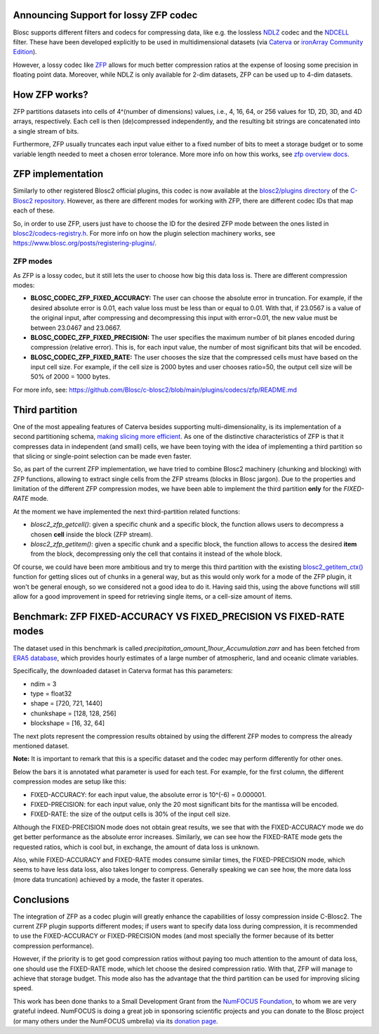 .. title: Announcing Support for Lossy ZFP Codec as a Plugin for C-Blosc2
.. author: Oscar Guiñon, Francesc Alted
.. slug: support-lossy-zfp
.. date: 2022-03-11 10:32:20 UTC
.. tags: blosc plugins zfp lossy
.. category:
.. link:
.. description:
.. type: text


Announcing Support for lossy ZFP codec
--------------------------------------

Blosc supports different filters and codecs for compressing data, like e.g. the lossless `NDLZ <https://github.com/Blosc/c-blosc2/tree/main/plugins/codecs/ndlz>`_ codec and the `NDCELL <https://github.com/Blosc/c-blosc2/tree/main/plugins/filters/ndcell>`_ filter.  These have been developed explicitly to be used in   multidimensional datasets (via `Caterva <https://github.com/Blosc/caterva/>`_ or `ironArray Community Edition <https://github.com/ironArray/iarray-community>`_).

However, a lossy codec like `ZFP <https://zfp.readthedocs.io/>`_ allows for much better compression ratios at the expense of loosing some precision in floating point data.  Moreover, while NDLZ is only available for 2-dim datasets, ZFP can be used up to 4-dim datasets.

How ZFP works?
--------------

ZFP partitions datasets into cells of 4^(number of dimensions) values, i.e., 4, 16, 64, or 256 values for 1D, 2D, 3D, and 4D arrays, respectively. Each cell is then (de)compressed independently, and the resulting bit strings are concatenated into a single stream of bits.

Furthermore, ZFP usually truncates each input value either to a fixed number of bits to meet a storage budget or to some variable length needed to meet a chosen error tolerance.  More more info on how this works, see `zfp overview docs <https://zfp.readthedocs.io/en/release0.5.5/overview.html>`_.

ZFP implementation
------------------

Similarly to other registered Blosc2 official plugins, this codec is now available at the `blosc2/plugins directory <https://github.com/Blosc/c-blosc2/tree/main/plugins/codecs/zfp>`_ of the `C-Blosc2 repository <https://github.com/Blosc/c-blosc2>`_.  However, as there are different modes for working with ZFP, there are different codec IDs that map each of these.

So, in order to use ZFP, users just have to choose the ID for the desired ZFP mode between the ones listed in `blosc2/codecs-registry.h <https://github.com/Blosc/c-blosc2/blob/main/include/blosc2/codecs-registry.h>`_. For more info on how the plugin selection machinery works, see https://www.blosc.org/posts/registering-plugins/.

ZFP modes
~~~~~~~~~

As ZFP is a lossy codec, but it still lets the user to choose how big this data loss is.  There are different compression modes:

- **BLOSC_CODEC_ZFP_FIXED_ACCURACY:** The user can choose the absolute error in truncation.  For example, if the desired absolute error is 0.01, each value loss must be less than or equal to 0.01. With that, if 23.0567 is a value of the original input, after compressing and decompressing this input with error=0.01, the new value must be between 23.0467 and 23.0667.
- **BLOSC_CODEC_ZFP_FIXED_PRECISION:** The user specifies the maximum number of bit planes encoded during compression (relative error). This is, for each input value, the number of most significant bits that will be encoded.
- **BLOSC_CODEC_ZFP_FIXED_RATE:** The user chooses the size that the compressed cells must have based on the input cell size. For example, if the cell size is 2000 bytes and user chooses ratio=50, the output cell size will be 50% of 2000 = 1000 bytes.

For more info, see: https://github.com/Blosc/c-blosc2/blob/main/plugins/codecs/zfp/README.md

Third partition
---------------

One of the most appealing features of Caterva besides supporting multi-dimensionality, is its implementation of a second partitioning schema, `making slicing more efficient <https://www.blosc.org/posts/caterva-slicing-perf/>`_.  As one of the distinctive characteristics of ZFP is that it compresses data in independent (and small) cells, we have been toying with the idea of implementing a third partition so that slicing or single-point selection can be made even faster.

So, as part of the current ZFP implementation, we have tried to combine Blosc2 machinery (chunking and blocking) with ZFP functions, allowing to extract single cells from the ZFP streams (blocks in Blosc jargon). Due to the properties and limitation of the different ZFP compression modes, we have been able to implement the third partition **only** for the *FIXED-RATE* mode.

At the moment we have implemented the next third-partition related functions:

- `blosc2_zfp_getcell()`: given a specific chunk and a specific block, the function allows users to decompress a chosen **cell** inside the block (ZFP stream).
- `blosc2_zfp_getitem()`: given a specific chunk and a specific block, the function allows to access the desired **item** from the block, decompressing only the cell that contains it instead of the whole block.

Of course, we could have been more ambitious and try to merge this third partition with the existing `blosc2_getitem_ctx() <https://c-blosc2.readthedocs.io/en/latest/reference/context.html?highlight=blosc_getitem#c.blosc2_getitem_ctx>`_ function for getting slices out of chunks in a general way, but as this would only work for a mode of the ZFP plugin, it won't be general enough, so we considered not a good idea to do it.  Having said this, using the above functions will still allow for a good improvement in speed for retrieving single items, or a cell-size amount of items.

Benchmark: ZFP FIXED-ACCURACY VS FIXED_PRECISION VS FIXED-RATE modes
--------------------------------------------------------------------

The dataset used in this benchmark is called *precipitation_amount_1hour_Accumulation.zarr* and has been fetched from `ERA5 database <https://www.ecmwf.int/en/forecasts/datasets/reanalysis-datasets/era5>`_, which provides hourly estimates of a large number of atmospheric, land and oceanic climate variables.

Specifically, the downloaded dataset in Caterva format has this parameters:

- ndim = 3
- type = float32
- shape = [720, 721, 1440]
- chunkshape = [128, 128, 256]
- blockshape = [16, 32, 64]

The next plots represent the compression results obtained by using the different ZFP modes to compress the already mentioned dataset.

**Note:** It is important to remark that this is a specific dataset and the codec may perform differently for other ones.

.. image:: /images/zfp_plugin/ratio_zfp.png
  :width: 50%

.. image:: /images/zfp_plugin/times_zfp.png
  :width: 50%

Below the bars it is annotated what parameter is used for each test. For example, for the first column, the different compression modes are setup like this:

- FIXED-ACCURACY: for each input value, the absolute error is 10^(-6) = 0.000001.
- FIXED-PRECISION: for each input value, only the 20 most significant bits for the mantissa will be encoded.
- FIXED-RATE: the size of the output cells is 30% of the input cell size.

Although the FIXED-PRECISION mode does not obtain great results, we see that with the FIXED-ACCURACY mode we do get better performance as the absolute error increases.  Similarly, we can see how the FIXED-RATE mode gets the requested ratios, which is cool but, in exchange, the amount of data loss is unknown.

Also, while FIXED-ACCURACY and FIXED-RATE modes consume similar times, the FIXED-PRECISION mode, which seems to have less data loss, also takes longer to compress.  Generally speaking we can see how, the more data loss (more data truncation) achieved by a mode, the faster it operates.

Conclusions
-----------

The integration of ZFP as a codec plugin will greatly enhance the capabilities of lossy compression inside C-Blosc2.  The current ZFP plugin supports different modes; if users want to specify data loss during compression, it is recommended to use the FIXED-ACCURACY or FIXED-PRECISION modes (and most specially the former because of its better compression performance).

However, if the priority is to get good compression ratios without paying too much attention to the amount of data loss, one should use the FIXED-RATE mode, which let choose the desired compression ratio.  With that, ZFP will manage to achieve that storage budget.  This mode also has the advantage that the third partition can be used for improving slicing speed.

This work has been done thanks to a Small Development Grant from the `NumFOCUS Foundation <https://numfocus.org>`_, to whom we are very grateful indeed. NumFOCUS is doing a great job in sponsoring scientific projects and you can donate to the Blosc project (or many others under the NumFOCUS umbrella) via its `donation page <https://numfocus.org/support#donate>`_.
